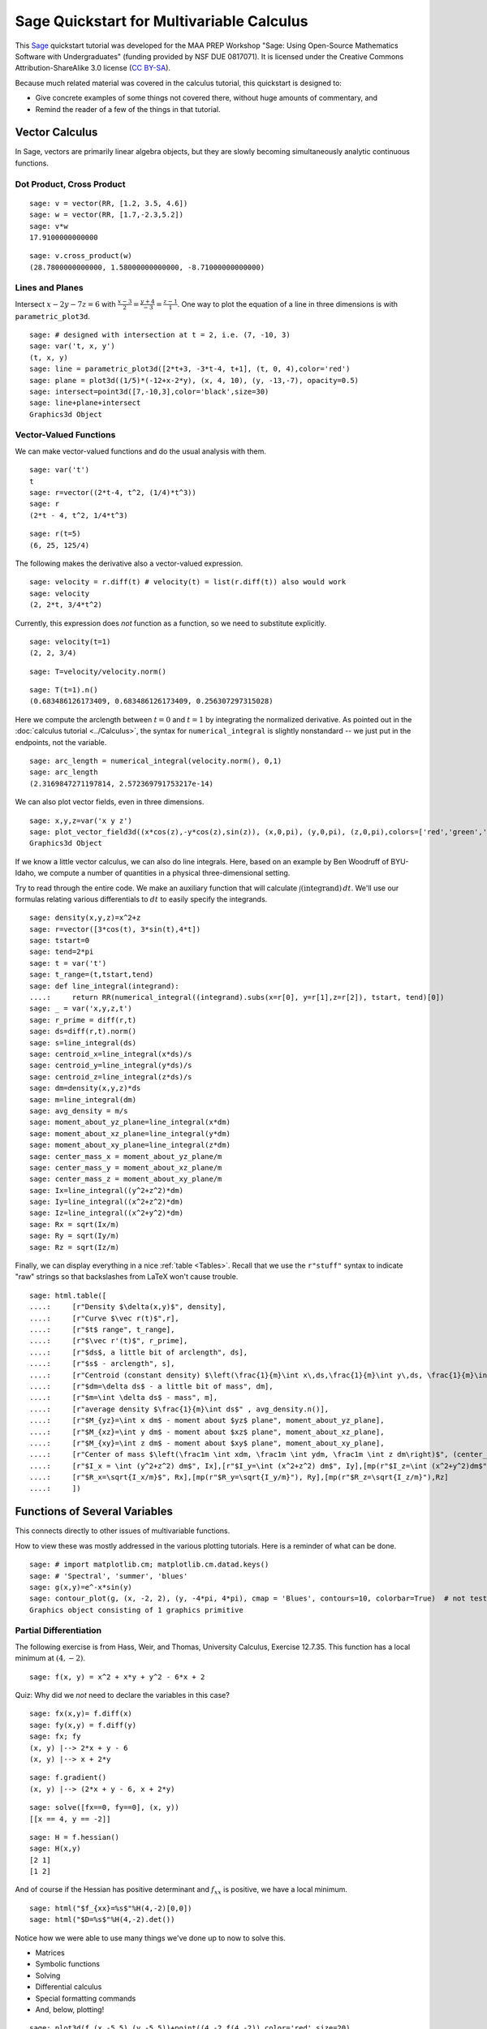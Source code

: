 .. -*- coding: utf-8 -*-

.. linkall

.. _prep-quickstart-multivariate-calculus:

Sage Quickstart for Multivariable Calculus
==========================================

This `Sage <http://www.sagemath.org>`_ quickstart tutorial was developed
for the MAA PREP Workshop "Sage: Using Open\-Source Mathematics Software
with Undergraduates" (funding provided by NSF DUE 0817071).  It is
licensed under the Creative Commons Attribution\-ShareAlike 3.0 license
(`CC BY\-SA <http://creativecommons.org/licenses/by-sa/3.0/>`_).

Because much related material was covered in the calculus tutorial, this
quickstart is designed to:

- Give concrete examples of some things not covered there, without huge
  amounts of commentary, and

- Remind the reader of a few of the things in that tutorial.

Vector Calculus
----------------

In Sage, vectors are primarily linear algebra objects, but they are
slowly becoming simultaneously analytic continuous functions.

Dot Product, Cross Product
~~~~~~~~~~~~~~~~~~~~~~~~~~

::

    sage: v = vector(RR, [1.2, 3.5, 4.6])
    sage: w = vector(RR, [1.7,-2.3,5.2])
    sage: v*w
    17.9100000000000

::

    sage: v.cross_product(w)
    (28.7800000000000, 1.58000000000000, -8.71000000000000)

Lines and Planes
~~~~~~~~~~~~~~~~

Intersect :math:`x-2y-7z=6` with
:math:`\frac{x-3}{2}=\frac{y+4}{-3}=\frac{z-1}{1}`.  One way to plot the
equation of a line in three dimensions is with ``parametric_plot3d``.

::

    sage: # designed with intersection at t = 2, i.e. (7, -10, 3)
    sage: var('t, x, y')
    (t, x, y)
    sage: line = parametric_plot3d([2*t+3, -3*t-4, t+1], (t, 0, 4),color='red')
    sage: plane = plot3d((1/5)*(-12+x-2*y), (x, 4, 10), (y, -13,-7), opacity=0.5)
    sage: intersect=point3d([7,-10,3],color='black',size=30)
    sage: line+plane+intersect
    Graphics3d Object

Vector\-Valued Functions
~~~~~~~~~~~~~~~~~~~~~~~~

We can make vector-valued functions and do the usual analysis with them.

::

    sage: var('t')
    t
    sage: r=vector((2*t-4, t^2, (1/4)*t^3))
    sage: r
    (2*t - 4, t^2, 1/4*t^3)

::

    sage: r(t=5)
    (6, 25, 125/4)

The following makes the derivative also a vector\-valued expression.

::

    sage: velocity = r.diff(t) # velocity(t) = list(r.diff(t)) also would work
    sage: velocity
    (2, 2*t, 3/4*t^2)

Currently, this expression does *not* function as a function, so we need to
substitute explicitly.

::

    sage: velocity(t=1)
    (2, 2, 3/4)

::

    sage: T=velocity/velocity.norm()

::

    sage: T(t=1).n()
    (0.683486126173409, 0.683486126173409, 0.256307297315028)

Here we compute the arclength between :math:`t=0` and :math:`t=1` by
integrating the normalized derivative. As pointed out in the
:doc:`calculus tutorial <../Calculus>`, the syntax for
``numerical_integral`` is slightly nonstandard -- we just put in the
endpoints, not the variable.

::

    sage: arc_length = numerical_integral(velocity.norm(), 0,1)
    sage: arc_length
    (2.3169847271197814, 2.572369791753217e-14)

We can also plot vector fields, even in three dimensions.

::

    sage: x,y,z=var('x y z')
    sage: plot_vector_field3d((x*cos(z),-y*cos(z),sin(z)), (x,0,pi), (y,0,pi), (z,0,pi),colors=['red','green','blue'])
    Graphics3d Object

If we know a little vector calculus, we can also do line integrals.
Here, based on an example by Ben Woodruff of BYU-Idaho, we
compute a number of quantities in a physical three-dimensional setting.

Try to read through the entire code.  We make an auxiliary function that
will calculate :math:`\int (\text{integrand})\, dt`. We'll use our
formulas relating various differentials to :math:`dt` to easily specify
the integrands.

::

    sage: density(x,y,z)=x^2+z
    sage: r=vector([3*cos(t), 3*sin(t),4*t])
    sage: tstart=0
    sage: tend=2*pi
    sage: t = var('t')
    sage: t_range=(t,tstart,tend)
    sage: def line_integral(integrand):
    ....:     return RR(numerical_integral((integrand).subs(x=r[0], y=r[1],z=r[2]), tstart, tend)[0])
    sage: _ = var('x,y,z,t')
    sage: r_prime = diff(r,t)
    sage: ds=diff(r,t).norm()
    sage: s=line_integral(ds)
    sage: centroid_x=line_integral(x*ds)/s
    sage: centroid_y=line_integral(y*ds)/s
    sage: centroid_z=line_integral(z*ds)/s
    sage: dm=density(x,y,z)*ds
    sage: m=line_integral(dm)
    sage: avg_density = m/s
    sage: moment_about_yz_plane=line_integral(x*dm)
    sage: moment_about_xz_plane=line_integral(y*dm)
    sage: moment_about_xy_plane=line_integral(z*dm)
    sage: center_mass_x = moment_about_yz_plane/m
    sage: center_mass_y = moment_about_xz_plane/m
    sage: center_mass_z = moment_about_xy_plane/m
    sage: Ix=line_integral((y^2+z^2)*dm)
    sage: Iy=line_integral((x^2+z^2)*dm)
    sage: Iz=line_integral((x^2+y^2)*dm)
    sage: Rx = sqrt(Ix/m)
    sage: Ry = sqrt(Iy/m)
    sage: Rz = sqrt(Iz/m)

Finally, we can display everything in a nice :ref:`table <Tables>`.
Recall that we use the ``r"stuff"`` syntax to indicate "raw" strings
so that backslashes from LaTeX won't cause trouble.

.. skip

::

    sage: html.table([
    ....:     [r"Density $\delta(x,y)$", density],
    ....:     [r"Curve $\vec r(t)$",r],
    ....:     [r"$t$ range", t_range],
    ....:     [r"$\vec r'(t)$", r_prime],
    ....:     [r"$ds$, a little bit of arclength", ds],
    ....:     [r"$s$ - arclength", s],
    ....:     [r"Centroid (constant density) $\left(\frac{1}{m}\int x\,ds,\frac{1}{m}\int y\,ds, \frac{1}{m}\int z\,ds\right)$", (centroid_x,centroid_y,centroid_z)],
    ....:     [r"$dm=\delta ds$ - a little bit of mass", dm],
    ....:     [r"$m=\int \delta ds$ - mass", m],
    ....:     [r"average density $\frac{1}{m}\int ds$" , avg_density.n()],
    ....:     [r"$M_{yz}=\int x dm$ - moment about $yz$ plane", moment_about_yz_plane],
    ....:     [r"$M_{xz}=\int y dm$ - moment about $xz$ plane", moment_about_xz_plane],
    ....:     [r"$M_{xy}=\int z dm$ - moment about $xy$ plane", moment_about_xy_plane],
    ....:     [r"Center of mass $\left(\frac1m \int xdm, \frac1m \int ydm, \frac1m \int z dm\right)$", (center_mass_x, center_mass_y, center_mass_z)],
    ....:     [r"$I_x = \int (y^2+z^2) dm$", Ix],[r"$I_y=\int (x^2+z^2) dm$", Iy],[mp(r"$I_z=\int (x^2+y^2)dm$"), Iz],
    ....:     [r"$R_x=\sqrt{I_x/m}$", Rx],[mp(r"$R_y=\sqrt{I_y/m}"), Ry],[mp(r"$R_z=\sqrt{I_z/m}"),Rz]
    ....:     ])

Functions of Several Variables
-------------------------------

This connects directly to other issues of multivariable functions.

How to view these was mostly addressed in the various plotting
tutorials.  Here is a reminder of what can be done.

::

    sage: # import matplotlib.cm; matplotlib.cm.datad.keys()
    sage: # 'Spectral', 'summer', 'blues'
    sage: g(x,y)=e^-x*sin(y)
    sage: contour_plot(g, (x, -2, 2), (y, -4*pi, 4*pi), cmap = 'Blues', contours=10, colorbar=True)  # not tested
    Graphics object consisting of 1 graphics primitive

Partial Differentiation
~~~~~~~~~~~~~~~~~~~~~~~

The following exercise is from Hass, Weir, and Thomas, University
Calculus, Exercise 12.7.35.  This function has a local minimum at :math:`(4,-2)`.

::

    sage: f(x, y) = x^2 + x*y + y^2 - 6*x + 2

Quiz: Why did we  *not*  need to declare the variables in this case?

::

    sage: fx(x,y)= f.diff(x)
    sage: fy(x,y) = f.diff(y)
    sage: fx; fy
    (x, y) |--> 2*x + y - 6
    (x, y) |--> x + 2*y

::

    sage: f.gradient()
    (x, y) |--> (2*x + y - 6, x + 2*y)

::

    sage: solve([fx==0, fy==0], (x, y))
    [[x == 4, y == -2]]

::

    sage: H = f.hessian()
    sage: H(x,y)
    [2 1]
    [1 2]

And of course if the Hessian has positive determinant and :math:`f_{xx}`
is positive, we have a local minimum.

.. skip

::

    sage: html("$f_{xx}=%s$"%H(4,-2)[0,0])
    sage: html("$D=%s$"%H(4,-2).det())

Notice how we were able to use many things we've done up to now to solve
this.

- Matrices

- Symbolic functions

- Solving

- Differential calculus

- Special formatting commands

- And, below, plotting!

::

    sage: plot3d(f,(x,-5,5),(y,-5,5))+point((4,-2,f(4,-2)),color='red',size=20)
    Graphics3d Object

Multiple Integrals and More
~~~~~~~~~~~~~~~~~~~~~~~~~~~

Naturally, there is lots more that one can do.

::

    sage: f(x,y)=x^2*y
    sage: # integrate in the order dy dx
    sage: f(x,y).integrate(y,0,4*x).integrate(x,0,3)
    1944/5
    sage: # another way to integrate, and in the opposite order too
    sage: integrate( integrate(f(x,y), (x, y/4, 3)), (y, 0, 12) )
    1944/5

::

    sage: var('u v')
    (u, v)
    sage: surface = plot3d(f(x,y), (x, 0, 3.2), (y, 0, 12.3), color = 'blue', opacity=0.3)
    sage: domain = parametric_plot3d([3*u, 4*(3*u)*v,0], (u, 0, 1), (v, 0,1), color = 'green', opacity = 0.75)
    sage: image = parametric_plot3d([3*u, 4*(3*u)*v, f(3*u, 12*u*v)], (u, 0, 1), (v, 0,1), color = 'green', opacity = 1.00)
    sage: surface+domain+image
    Graphics3d Object

Quiz: why did we need to declare variables this time?
